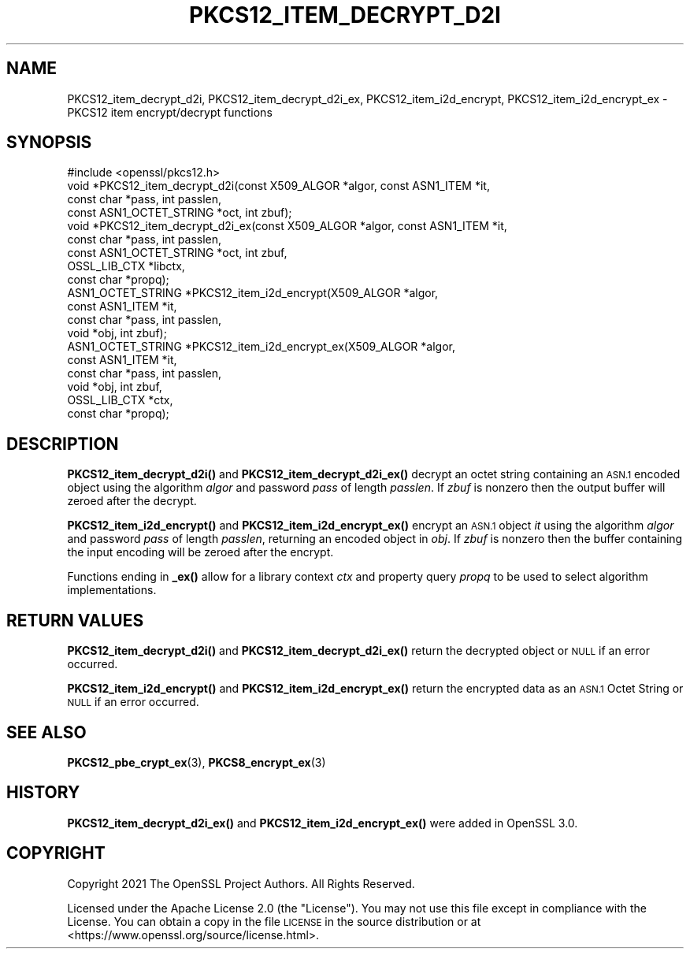 .\" Automatically generated by Pod::Man 4.14 (Pod::Simple 3.42)
.\"
.\" Standard preamble:
.\" ========================================================================
.de Sp \" Vertical space (when we can't use .PP)
.if t .sp .5v
.if n .sp
..
.de Vb \" Begin verbatim text
.ft CW
.nf
.ne \\$1
..
.de Ve \" End verbatim text
.ft R
.fi
..
.\" Set up some character translations and predefined strings.  \*(-- will
.\" give an unbreakable dash, \*(PI will give pi, \*(L" will give a left
.\" double quote, and \*(R" will give a right double quote.  \*(C+ will
.\" give a nicer C++.  Capital omega is used to do unbreakable dashes and
.\" therefore won't be available.  \*(C` and \*(C' expand to `' in nroff,
.\" nothing in troff, for use with C<>.
.tr \(*W-
.ds C+ C\v'-.1v'\h'-1p'\s-2+\h'-1p'+\s0\v'.1v'\h'-1p'
.ie n \{\
.    ds -- \(*W-
.    ds PI pi
.    if (\n(.H=4u)&(1m=24u) .ds -- \(*W\h'-12u'\(*W\h'-12u'-\" diablo 10 pitch
.    if (\n(.H=4u)&(1m=20u) .ds -- \(*W\h'-12u'\(*W\h'-8u'-\"  diablo 12 pitch
.    ds L" ""
.    ds R" ""
.    ds C` ""
.    ds C' ""
'br\}
.el\{\
.    ds -- \|\(em\|
.    ds PI \(*p
.    ds L" ``
.    ds R" ''
.    ds C`
.    ds C'
'br\}
.\"
.\" Escape single quotes in literal strings from groff's Unicode transform.
.ie \n(.g .ds Aq \(aq
.el       .ds Aq '
.\"
.\" If the F register is >0, we'll generate index entries on stderr for
.\" titles (.TH), headers (.SH), subsections (.SS), items (.Ip), and index
.\" entries marked with X<> in POD.  Of course, you'll have to process the
.\" output yourself in some meaningful fashion.
.\"
.\" Avoid warning from groff about undefined register 'F'.
.de IX
..
.nr rF 0
.if \n(.g .if rF .nr rF 1
.if (\n(rF:(\n(.g==0)) \{\
.    if \nF \{\
.        de IX
.        tm Index:\\$1\t\\n%\t"\\$2"
..
.        if !\nF==2 \{\
.            nr % 0
.            nr F 2
.        \}
.    \}
.\}
.rr rF
.\"
.\" Accent mark definitions (@(#)ms.acc 1.5 88/02/08 SMI; from UCB 4.2).
.\" Fear.  Run.  Save yourself.  No user-serviceable parts.
.    \" fudge factors for nroff and troff
.if n \{\
.    ds #H 0
.    ds #V .8m
.    ds #F .3m
.    ds #[ \f1
.    ds #] \fP
.\}
.if t \{\
.    ds #H ((1u-(\\\\n(.fu%2u))*.13m)
.    ds #V .6m
.    ds #F 0
.    ds #[ \&
.    ds #] \&
.\}
.    \" simple accents for nroff and troff
.if n \{\
.    ds ' \&
.    ds ` \&
.    ds ^ \&
.    ds , \&
.    ds ~ ~
.    ds /
.\}
.if t \{\
.    ds ' \\k:\h'-(\\n(.wu*8/10-\*(#H)'\'\h"|\\n:u"
.    ds ` \\k:\h'-(\\n(.wu*8/10-\*(#H)'\`\h'|\\n:u'
.    ds ^ \\k:\h'-(\\n(.wu*10/11-\*(#H)'^\h'|\\n:u'
.    ds , \\k:\h'-(\\n(.wu*8/10)',\h'|\\n:u'
.    ds ~ \\k:\h'-(\\n(.wu-\*(#H-.1m)'~\h'|\\n:u'
.    ds / \\k:\h'-(\\n(.wu*8/10-\*(#H)'\z\(sl\h'|\\n:u'
.\}
.    \" troff and (daisy-wheel) nroff accents
.ds : \\k:\h'-(\\n(.wu*8/10-\*(#H+.1m+\*(#F)'\v'-\*(#V'\z.\h'.2m+\*(#F'.\h'|\\n:u'\v'\*(#V'
.ds 8 \h'\*(#H'\(*b\h'-\*(#H'
.ds o \\k:\h'-(\\n(.wu+\w'\(de'u-\*(#H)/2u'\v'-.3n'\*(#[\z\(de\v'.3n'\h'|\\n:u'\*(#]
.ds d- \h'\*(#H'\(pd\h'-\w'~'u'\v'-.25m'\f2\(hy\fP\v'.25m'\h'-\*(#H'
.ds D- D\\k:\h'-\w'D'u'\v'-.11m'\z\(hy\v'.11m'\h'|\\n:u'
.ds th \*(#[\v'.3m'\s+1I\s-1\v'-.3m'\h'-(\w'I'u*2/3)'\s-1o\s+1\*(#]
.ds Th \*(#[\s+2I\s-2\h'-\w'I'u*3/5'\v'-.3m'o\v'.3m'\*(#]
.ds ae a\h'-(\w'a'u*4/10)'e
.ds Ae A\h'-(\w'A'u*4/10)'E
.    \" corrections for vroff
.if v .ds ~ \\k:\h'-(\\n(.wu*9/10-\*(#H)'\s-2\u~\d\s+2\h'|\\n:u'
.if v .ds ^ \\k:\h'-(\\n(.wu*10/11-\*(#H)'\v'-.4m'^\v'.4m'\h'|\\n:u'
.    \" for low resolution devices (crt and lpr)
.if \n(.H>23 .if \n(.V>19 \
\{\
.    ds : e
.    ds 8 ss
.    ds o a
.    ds d- d\h'-1'\(ga
.    ds D- D\h'-1'\(hy
.    ds th \o'bp'
.    ds Th \o'LP'
.    ds ae ae
.    ds Ae AE
.\}
.rm #[ #] #H #V #F C
.\" ========================================================================
.\"
.IX Title "PKCS12_ITEM_DECRYPT_D2I 3ossl"
.TH PKCS12_ITEM_DECRYPT_D2I 3ossl "2023-11-23" "3.3.0-dev" "OpenSSL"
.\" For nroff, turn off justification.  Always turn off hyphenation; it makes
.\" way too many mistakes in technical documents.
.if n .ad l
.nh
.SH "NAME"
PKCS12_item_decrypt_d2i, PKCS12_item_decrypt_d2i_ex,
PKCS12_item_i2d_encrypt, PKCS12_item_i2d_encrypt_ex \- PKCS12 item
encrypt/decrypt functions
.SH "SYNOPSIS"
.IX Header "SYNOPSIS"
.Vb 1
\& #include <openssl/pkcs12.h>
\&
\& void *PKCS12_item_decrypt_d2i(const X509_ALGOR *algor, const ASN1_ITEM *it,
\&                               const char *pass, int passlen,
\&                               const ASN1_OCTET_STRING *oct, int zbuf);
\& void *PKCS12_item_decrypt_d2i_ex(const X509_ALGOR *algor, const ASN1_ITEM *it,
\&                                  const char *pass, int passlen,
\&                                  const ASN1_OCTET_STRING *oct, int zbuf,
\&                                  OSSL_LIB_CTX *libctx,
\&                                  const char *propq);
\& ASN1_OCTET_STRING *PKCS12_item_i2d_encrypt(X509_ALGOR *algor,
\&                                            const ASN1_ITEM *it,
\&                                            const char *pass, int passlen,
\&                                            void *obj, int zbuf);
\& ASN1_OCTET_STRING *PKCS12_item_i2d_encrypt_ex(X509_ALGOR *algor,
\&                                               const ASN1_ITEM *it,
\&                                               const char *pass, int passlen,
\&                                               void *obj, int zbuf,
\&                                               OSSL_LIB_CTX *ctx,
\&                                               const char *propq);
.Ve
.SH "DESCRIPTION"
.IX Header "DESCRIPTION"
\&\fBPKCS12_item_decrypt_d2i()\fR and \fBPKCS12_item_decrypt_d2i_ex()\fR decrypt an octet
string containing an \s-1ASN.1\s0 encoded object using the algorithm \fIalgor\fR and
password \fIpass\fR of length \fIpasslen\fR. If \fIzbuf\fR is nonzero then the output
buffer will zeroed after the decrypt.
.PP
\&\fBPKCS12_item_i2d_encrypt()\fR and \fBPKCS12_item_i2d_encrypt_ex()\fR encrypt an \s-1ASN.1\s0
object \fIit\fR using the algorithm \fIalgor\fR and password \fIpass\fR of length
\&\fIpasslen\fR, returning an encoded object in \fIobj\fR. If \fIzbuf\fR is nonzero then
the buffer containing the input encoding will be zeroed after the encrypt.
.PP
Functions ending in \fB_ex()\fR allow for a library context \fIctx\fR and property query
\&\fIpropq\fR to be used to select algorithm implementations.
.SH "RETURN VALUES"
.IX Header "RETURN VALUES"
\&\fBPKCS12_item_decrypt_d2i()\fR and \fBPKCS12_item_decrypt_d2i_ex()\fR return the decrypted
object or \s-1NULL\s0 if an error occurred.
.PP
\&\fBPKCS12_item_i2d_encrypt()\fR and \fBPKCS12_item_i2d_encrypt_ex()\fR return the encrypted
data as an \s-1ASN.1\s0 Octet String or \s-1NULL\s0 if an error occurred.
.SH "SEE ALSO"
.IX Header "SEE ALSO"
\&\fBPKCS12_pbe_crypt_ex\fR\|(3),
\&\fBPKCS8_encrypt_ex\fR\|(3)
.SH "HISTORY"
.IX Header "HISTORY"
\&\fBPKCS12_item_decrypt_d2i_ex()\fR and \fBPKCS12_item_i2d_encrypt_ex()\fR were added in OpenSSL 3.0.
.SH "COPYRIGHT"
.IX Header "COPYRIGHT"
Copyright 2021 The OpenSSL Project Authors. All Rights Reserved.
.PP
Licensed under the Apache License 2.0 (the \*(L"License\*(R").  You may not use
this file except in compliance with the License.  You can obtain a copy
in the file \s-1LICENSE\s0 in the source distribution or at
<https://www.openssl.org/source/license.html>.
